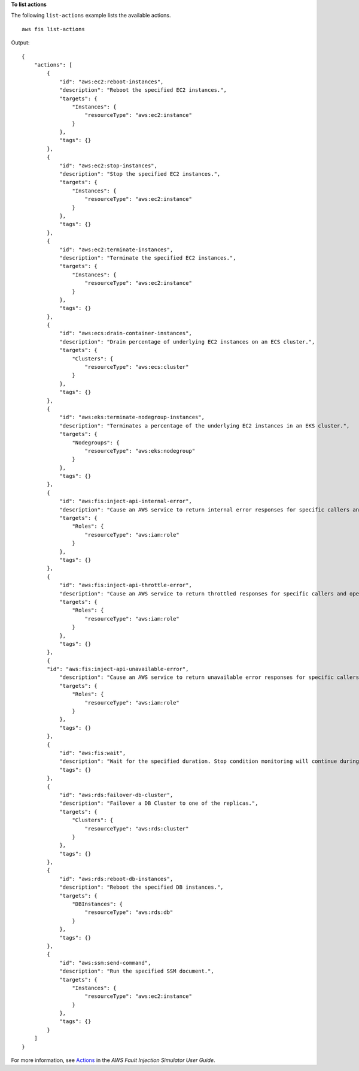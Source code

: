 **To list actions**

The following ``list-actions`` example lists the available actions. ::

    aws fis list-actions

Output::

    {
        "actions": [
            {
                "id": "aws:ec2:reboot-instances",
                "description": "Reboot the specified EC2 instances.",
                "targets": {
                    "Instances": {
                        "resourceType": "aws:ec2:instance"
                    }
                },
                "tags": {}
            },
            {
                "id": "aws:ec2:stop-instances",
                "description": "Stop the specified EC2 instances.",
                "targets": {
                    "Instances": {
                        "resourceType": "aws:ec2:instance"
                    }
                },
                "tags": {}
            },
            {
                "id": "aws:ec2:terminate-instances",
                "description": "Terminate the specified EC2 instances.",
                "targets": {
                    "Instances": {
                        "resourceType": "aws:ec2:instance"
                    }
                },
                "tags": {}
            },
            {
                "id": "aws:ecs:drain-container-instances",
                "description": "Drain percentage of underlying EC2 instances on an ECS cluster.",
                "targets": {
                    "Clusters": {
                        "resourceType": "aws:ecs:cluster"
                    }
                },
                "tags": {}
            },
            {
                "id": "aws:eks:terminate-nodegroup-instances",
                "description": "Terminates a percentage of the underlying EC2 instances in an EKS cluster.",
                "targets": {
                    "Nodegroups": {
                        "resourceType": "aws:eks:nodegroup"
                    }
                },
                "tags": {}
            },
            {
                "id": "aws:fis:inject-api-internal-error",
                "description": "Cause an AWS service to return internal error responses for specific callers and operations.",
                "targets": {
                    "Roles": {
                        "resourceType": "aws:iam:role"
                    }
                },
                "tags": {}
            },
            {
                "id": "aws:fis:inject-api-throttle-error",
                "description": "Cause an AWS service to return throttled responses for specific callers and operations.",
                "targets": {
                    "Roles": {
                        "resourceType": "aws:iam:role"
                    }
                },
                "tags": {}
            },
            {
            "id": "aws:fis:inject-api-unavailable-error",
                "description": "Cause an AWS service to return unavailable error responses for specific callers and operations.",
                "targets": {
                    "Roles": {
                        "resourceType": "aws:iam:role"
                    }
                },
                "tags": {}
            },
            {
                "id": "aws:fis:wait",
                "description": "Wait for the specified duration. Stop condition monitoring will continue during this time.",
                "tags": {}
            },
            {
                "id": "aws:rds:failover-db-cluster",
                "description": "Failover a DB Cluster to one of the replicas.",
                "targets": {
                    "Clusters": {
                        "resourceType": "aws:rds:cluster"
                    }
                },
                "tags": {}
            },
            {
                "id": "aws:rds:reboot-db-instances",
                "description": "Reboot the specified DB instances.",
                "targets": {
                    "DBInstances": {
                        "resourceType": "aws:rds:db"
                    }
                },
                "tags": {}
            },
            {
                "id": "aws:ssm:send-command",
                "description": "Run the specified SSM document.",
                "targets": {
                    "Instances": {
                        "resourceType": "aws:ec2:instance"
                    }
                },
                "tags": {}
            }
        ]
    }

For more information, see `Actions <https://docs.aws.amazon.com/fis/latest/userguide/actions.html>`__ in the *AWS Fault Injection Simulator User Guide*.